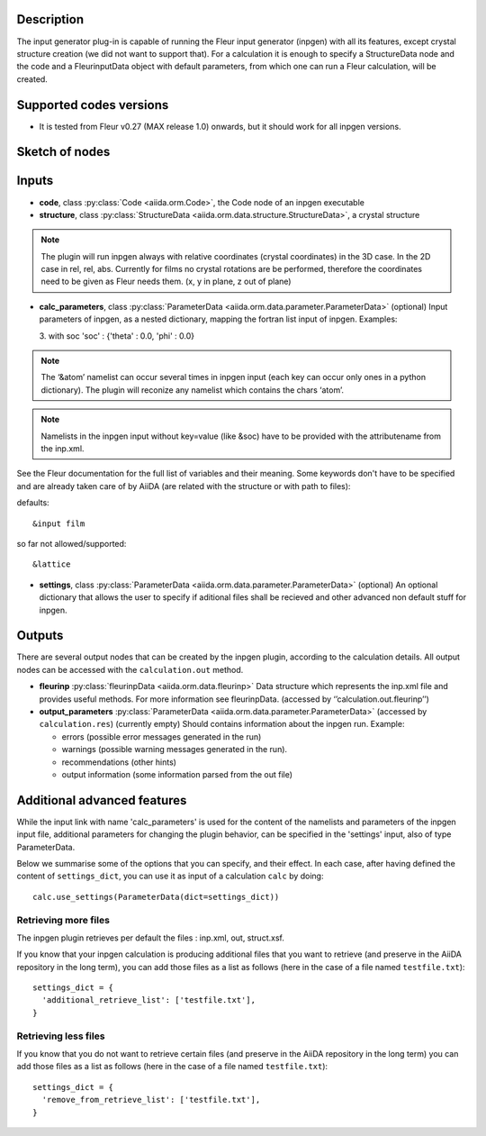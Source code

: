 Description
'''''''''''
The input generator plug-in is capable of running the Fleur input generator (inpgen) with all its features, except crystal structure creation (we did not want to support that).
For a calculation it is enough to specify a StructureData node and the code and a FleurinputData object with default parameters, from which one can run a Fleur calculation, will be created.

Supported codes versions
''''''''''''''''''''''''
* It is tested from Fleur v0.27 (MAX release 1.0) onwards, but it should work
  for all inpgen versions.

Sketch of nodes
'''''''''''''''

.. image:: images/fleurinpgen_calc.png
    :width: 100%
    :align: center

Inputs
''''''

* **code**, class :py:class:`Code <aiida.orm.Code>`, the Code node of an inpgen executable

* **structure**, class :py:class:`StructureData <aiida.orm.data.structure.StructureData>`, a crystal structure

.. note:: The plugin will run inpgen always with relative coordinates (crystal coordinates) in the 3D case. In the 2D case in rel, rel, abs. Currently for films no crystal rotations are be performed, therefore the coordinates need to be given as Fleur needs them. (x, y in plane, z out of plane)

* **calc_parameters**, class :py:class:`ParameterData <aiida.orm.data.parameter.ParameterData>` (optional)
  Input parameters of inpgen, as a nested dictionary, mapping the fortran list input of inpgen.
  Examples:

  .. literalinclude:: parameter_example.py

  3. with soc
  'soc' : {'theta' : 0.0, 'phi' : 0.0}


.. note:: The ‘&atom’ namelist can occur several times in inpgen input (each key can occur only ones in a python dictionary). The plugin will reconize any namelist which contains the chars ‘atom’.

.. note:: Namelists in the inpgen input without key=value (like &soc) have to be provided with the attributename from the inp.xml.

See the Fleur documentation for the full list of variables and their meaning.
Some keywords don't have to be specified and are already taken care of by AiiDA (are related with the structure or with path to files):
      
defaults:: 

&input film

so far not allowed/supported:: 

&lattice

* **settings**, class :py:class:`ParameterData <aiida.orm.data.parameter.ParameterData>` (optional)
  An optional dictionary that allows the user to specify if aditional files shall be recieved and other advanced non default stuff for inpgen.


Outputs
'''''''

There are several output nodes that can be created by the inpgen plugin, according to the calculation details.
All output nodes can be accessed with the ``calculation.out`` method.


* **fleurinp** :py:class:`fleurinpData <aiida.orm.data.fleurinp>`
  Data structure which represents the inp.xml file and provides useful methods.
  For more information see fleurinpData. (accessed by ‘’calculation.out.fleurinp’’)
* **output_parameters** :py:class:`ParameterData <aiida.orm.data.parameter.ParameterData>` 
  (accessed by ``calculation.res``)
  (currently empty)
  Should contains information about the inpgen run.
  Example:

  * errors  (possible error messages generated in the run)
  * warnings (possible warning messages generated in the run).
  * recommendations (other hints)
  * output information (some information parsed from the out file)
  
Additional advanced features
''''''''''''''''''''''''''''

While the input link with name 'calc_parameters' is used for the content of the 
namelists and parameters of the inpgen input file, additional parameters for changing the plugin behavior, can be specified in the 'settings' input, also of type ParameterData.

Below we summarise some of the options that you can specify, and their effect.
In each case, after having defined the content of ``settings_dict``, you can use
it as input of a calculation ``calc`` by doing::

  calc.use_settings(ParameterData(dict=settings_dict))

Retrieving more files
.....................

The inpgen plugin retrieves per default the files : inp.xml, out, struct.xsf.

If you know that your inpgen calculation is producing additional files that you want to
retrieve (and preserve in the AiiDA repository in the long term), you can add
those files as a list as follows (here in the case of a file named
``testfile.txt``)::

  settings_dict = {  
    'additional_retrieve_list': ['testfile.txt'],
  }

Retrieving less files
.....................

If you know that you do not want to retrieve certain files (and preserve in the AiiDA repository in the long term) you can add those files as a list as follows (here in the case of a file named
``testfile.txt``)::

  settings_dict = {  
    'remove_from_retrieve_list': ['testfile.txt'],
  }
